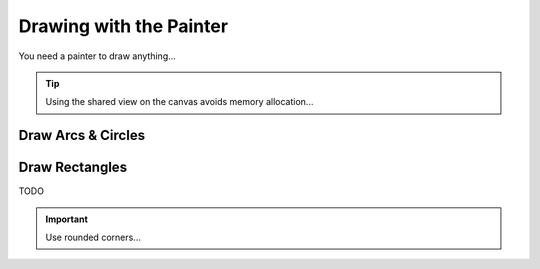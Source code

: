 Drawing with the Painter
========================

You need a painter to draw anything...

.. py:class:: Painter
   :module: viren2d
   :noindex:


.. cpp:class::Painter
   :noindex:

.. tip::
   Using the shared view on the canvas avoids memory allocation...


Draw Arcs & Circles
-------------------

.. function:: Draw arcs
   :noindex:
   
   TODO display image, include code to generate the example

.. code-block:: python
   :caption: Python API
   :emphasize-lines: 3, 6, 7

   painter.draw_arc(...)
   painter.draw_arc(...)
   painter.draw_arc(...)
   painter.draw_arc(...)
   painter.draw_arc(...)

   painter.draw_circle(...)
   painter.draw_circle(...)
   painter.draw_circle(...)
   painter.draw_circle(...)


.. code-block:: cpp
   :caption: C++ API
   :emphasize-lines: 2

   auto line_style = viren2d::LineStyle();
   painter->DrawArc(...);
   painter->DrawCircle(...);



Draw Rectangles
-------------------

TODO

.. important::
   Use rounded corners...



